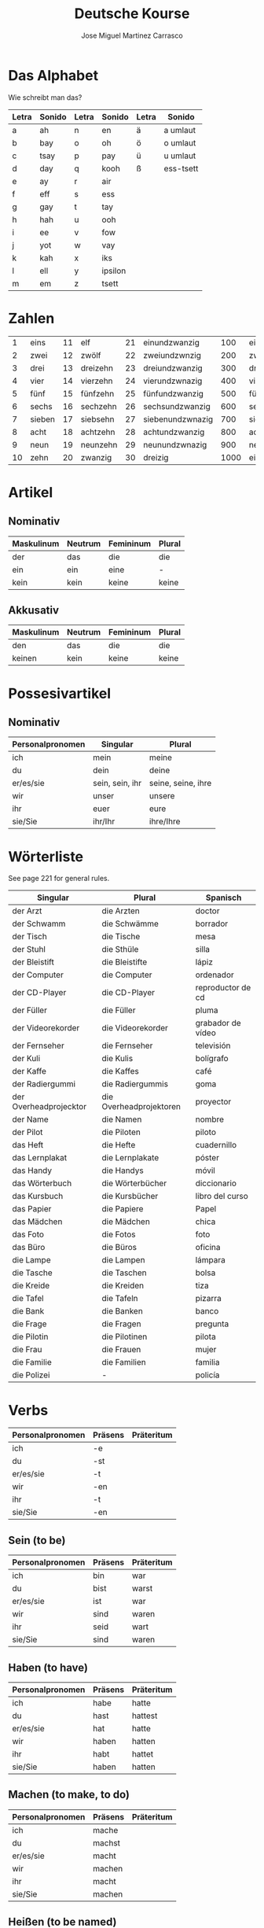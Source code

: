 #+TITLE: Deutsche Kourse
#+AUTHOR: Jose Miguel Martinez Carrasco

* Das Alphabet

Wie schreibt man das?

| Letra | Sonido | Letra | Sonido  | Letra | Sonido    |
|-------+--------+-------+---------+-------+-----------|
| a     | ah     | n     | en      | ä     | a umlaut  |
| b     | bay    | o     | oh      | ö     | o umlaut  |
| c     | tsay   | p     | pay     | ü     | u umlaut  |
| d     | day    | q     | kooh    | ß     | ess-tsett |
| e     | ay     | r     | air     |       |           |
| f     | eff    | s     | ess     |       |           |
| g     | gay    | t     | tay     |       |           |
| h     | hah    | u     | ooh     |       |           |
| i     | ee     | v     | fow     |       |           |
| j     | yot    | w     | vay     |       |           |
| k     | kah    | x     | iks     |       |           |
| l     | ell    | y     | ipsilon |       |           |
| m     | em     | z     | tsett   |       |           |

* Zahlen

|  1 | eins   | 11 | elf      | 21 | einundzwanzig    |  100 | einhundert    |
|  2 | zwei   | 12 | zwölf    | 22 | zweiundzwnzig    |  200 | zweihundert   |
|  3 | drei   | 13 | dreizehn | 23 | dreiundzwanzig   |  300 | dreihundert   |
|  4 | vier   | 14 | vierzehn | 24 | vierundzwnazig   |  400 | vierhundert   |
|  5 | fünf   | 15 | fünfzehn | 25 | fünfundzwanzig   |  500 | fünfhundert   |
|  6 | sechs  | 16 | sechzehn | 26 | sechsundzwanzig  |  600 | sechshundert  |
|  7 | sieben | 17 | siebsehn | 27 | siebenundzwnazig |  700 | siebenhundert |
|  8 | acht   | 18 | achtzehn | 28 | achtundzwanzig   |  800 | achthundert   |
|  9 | neun   | 19 | neunzehn | 29 | neunundzwnazig   |  900 | neunhundert   |
| 10 | zehn   | 20 | zwanzig  | 30 | dreizig          | 1000 | eintausend    |

* Artikel

** Nominativ                                 

|-------------------------------------------|
| Maskulinum | Neutrum | Femininum | Plural |
|------------+---------+-----------+--------|
| der        | das     | die       | die    |
| ein        | ein     | eine      | -      |
| kein       | kein    | keine     | keine  |

** Akkusativ                                 

| Maskulinum | Neutrum | Femininum | Plural |
|------------+---------+-----------+--------|
| den        | das     | die       | die    |
| keinen     | kein    | keine     | keine  |

* Possesivartikel

** Nominativ

| Personalpronomen | Singular        | Plural             |
|------------------+-----------------+--------------------|
| ich              | mein            | meine              |
| du               | dein            | deine              |
| er/es/sie        | sein, sein, ihr | seine, seine, ihre |
| wir              | unser           | unsere             |
| ihr              | euer            | eure               |
| sie/Sie          | ihr/Ihr         | ihre/Ihre          |

* Wörterliste

See page 221 for general rules.

| Singular               | Plural                  | Spanisch          |
|------------------------+-------------------------+-------------------|
| der Arzt               | die Arzten              | doctor            |
| der Schwamm            | die Schwämme            | borrador          |
| der Tisch              | die Tische              | mesa              |
| der Stuhl              | die Sthüle              | silla             |
| der Bleistift          | die Bleistifte          | lápiz             |
| der Computer           | die Computer            | ordenador         |
| der CD-Player          | die CD-Player           | reproductor de cd |
| der Füller             | die Füller              | pluma             |
| der Videorekorder      | die Videorekorder       | grabador de vídeo |
| der Fernseher          | die Fernseher           | televisión        |
| der Kuli               | die Kulis               | bolígrafo         |
| der Kaffe              | die Kaffes              | café              |
| der Radiergummi        | die Radiergummis        | goma              |
| der Overheadprojecktor | die Overheadprojektoren | proyector         |
| der Name               | die Namen               | nombre            |
| der Pilot              | die Piloten             | piloto            |
|------------------------+-------------------------+-------------------|
| das Heft               | die Hefte               | cuadernillo       |
| das Lernplakat         | die Lernplakate         | póster            |
| das Handy              | die Handys              | móvil             |
| das Wörterbuch         | die Wörterbücher        | diccionario       |
| das Kursbuch           | die Kursbücher          | libro del curso   |
| das Papier             | die Papiere             | Papel             |
| das Mädchen            | die Mädchen             | chica             |
| das Foto               | die Fotos               | foto              |
| das Büro               | die Büros               | oficina           |
|------------------------+-------------------------+-------------------|
| die Lampe              | die Lampen              | lámpara           |
| die Tasche             | die Taschen             | bolsa             |
| die Kreide             | die Kreiden             | tiza              |
| die Tafel              | die Tafeln              | pizarra           |
| die Bank               | die Banken              | banco             |
| die Frage              | die Fragen              | pregunta          |
| die Pilotin            | die Pilotinen           | pilota            |
| die Frau               | die Frauen              | mujer             |
| die Familie            | die Familien            | familia           |
| die Polizei            | -                       | policía           |

* Verbs

| Personalpronomen | Präsens | Präteritum |
|------------------+---------+------------|
| ich              | -e      |            |
| du               | -st     |            |
| er/es/sie        | -t      |            |
| wir              | -en     |            |
| ihr              | -t      |            |
| sie/Sie          | -en     |            |

** Sein (to be)

| Personalpronomen | Präsens | Präteritum |
|------------------+---------+------------|
| ich              | bin     | war        |
| du               | bist    | warst      |
| er/es/sie        | ist     | war        |
| wir              | sind    | waren      |
| ihr              | seid    | wart       |
| sie/Sie          | sind    | waren      |

** Haben (to have)

| Personalpronomen | Präsens | Präteritum |
|------------------+---------+------------|
| ich              | habe    | hatte      |
| du               | hast    | hattest    |
| er/es/sie        | hat     | hatte      |
| wir              | haben   | hatten     |
| ihr              | habt    | hattet     |
| sie/Sie          | haben   | hatten     |

** Machen (to make, to do)

| Personalpronomen | Präsens | Präteritum |
|------------------+---------+------------|
| ich              | mache   |            |
| du               | machst  |            |
| er/es/sie        | macht   |            |
| wir              | machen  |            |
| ihr              | macht   |            |
| sie/Sie          | machen  |            |

** Heißen (to be named)

Wie heißen Sie?

| Personalpronomen | Präsens | Präteritum |
|------------------+---------+------------|
| ich              | heiße   |            |
| du               | heißt   |            |
| er/es/sie        | heißt   |            |
| wir              | heißen  |            |
| ihr              | heißt   |            |
| sie/Sie          | heißen  |            |

** Hören (to hear)

| Personalpronomen | Präsens | Präteritum |
|------------------+---------+------------|
| ich              | höre    | hörte      |
| du               | hörst   | hörtest    |
| er/es/sie        | hört    | hörte      |
| wir              | hören   | hörten     |
| ihr              | hört    | hörtet     |
| sie/Sie          | hören   | hörten     |
   
** Sehen (to see)

| Personalpronomen | Präsens | Präteritum |
|------------------+---------+------------|
| ich              | sehe    | sah        |
| du               | siehst  | sahst      |
| er/es/sie        | sieht   | sah        |
| wir              | sehen   | sahen      |
| ihr              | seht    | saht       |
| sie/Sie          | sehen   | sahen      |

** Lernen (to learn, to study)

| Personalpronomen | Präsens | Präteritum |
|------------------+---------+------------|
| ich              | lerne   |            |
| du               | lernst  |            |
| er/es/sie        | lernt   |            |
| wir              | lernen  |            |
| ihr              | lernt   |            |
| sie/Sie          | lernen  |            |

** Fragen (to ask)

| Personalpronomen | Präsens | Präteritum |
|------------------+---------+------------|
| ich              | frage   |            |
| du               | fragst  |            |
| er/es/sie        | fragt   |            |
| wir              | fragen  |            |
| ihr              | fragt   |            |
| sie/Sie          | fragen  |            |

** Antworten (to answer)

| Personalpronomen | Präsens   | Präteritum |
|------------------+-----------+------------|
| ich              | antworte  |            |
| du               | antwortst |            |
| er/es/sie        | antwortet |            |
| wir              | antworten |            |
| ihr              | antwortet |            |
| sie/Sie          | antworten |            |
   
** Buchstabieren (to spell)

| Personalpronomen | Präsens       | Präteritum |
|------------------+---------------+------------|
| ich              | buchstabiere  |            |
| du               | buchstabierst |            |
| er/es/sie        | buchstabiert  |            |
| wir              | buchstabieren |            |
| ihr              | buchstabiert  |            |
| sie/Sie          | buchstabieren |            |

** Kennen (to know)

| Personalpronomen | Präsens | Präteritum |
|------------------+---------+------------|
| ich              | kenne   |            |
| du               | kennst  |            |
| er/es/sie        | kennt   |            |
| wir              | kennen  |            |
| ihr              | kennt   |            |
| sie/Sie          | kennen  |            |

** Kommen (to come)

| Personalpronomen | Präsens | Präteritum |
|------------------+---------+------------|
| ich              | komme   |            |
| du               | kommst  |            |
| er/es/sie        | kommt   |            |
| wir              | kommen  |            |
| ihr              | kommt   |            |
| sie/Sie          | kommen  |            |

** Notieren (to note)

| Personalpronomen | Präsens  | Präteritum |
|------------------+----------+------------|
| ich              | notiere  |            |
| du               | notierst |            |
| er/es/sie        | notiert  |            |
| wir              | notieren |            |
| ihr              | notiert  |            |
| sie/Sie          | notieren |            |

** Berichten (to report)

| Personalpronomen | Präsens   | Präteritum |
|------------------+-----------+------------|
| ich              | berichte  |            |
| du               | berichtst |            |
| er/es/sie        | berichtet |            |
| wir              | berichten |            |
| ihr              | berichtet |            |
| sie/Sie          | berichten |            |

** Wohnen (to reside, to live)

| Personalpronomen | Präsens | Präteritum |
|------------------+---------+------------|
| ich              | wohne   |            |
| du               | wohnst  |            |
| er/es/sie        | wohnt   |            |
| wir              | wohnen  |            |
| ihr              | wohnt   |            |
| sie/Sie          | wohnen  |            |

** Ordnen (to organize, to put in)

| Personalpronomen | Präsens | Präteritum |
|------------------+---------+------------|
| ich              | ordne   |            |
| du               | ordnst  |            |
| er/es/sie        | ordnt   |            |
| wir              | ordnen  |            |
| ihr              | ordnt   |            |
| sie/Sie          | ordnen  |            |

** Schreiben (to write)

| Personalpronomen | Präsens   | Präteritum |
|------------------+-----------+------------|
| ich              | schreibe  |            |
| du               | schreibst |            |
| er/es/sie        | schreibt  |            |
| wir              | schreiben |            |
| ihr              | schreibt  |            |
| sie/Sie          | schreiben |            |



** Sprechen (to speak)

| Personalpronomen | Präsens  | Präteritum |
|------------------+----------+------------|
| ich              | spreche  |            |
| du               | sprichst |            |
| er/es/sie        | spricht  |            |
| wir              | sprechen |            |
| ihr              | sprecht  |            |
| sie/Sie          | sprechen |            |

** Lesen (to read)

| Personalpronomen | Präsens | Präteritum |
|------------------+---------+------------|
| ich              | lese    |            |
| du               | liesst  |            |
| er/es/sie        | liest   |            |
| wir              | lesen   |            |
| ihr              | lest    |            |
| sie/Sie          | lesen   |            |

** Zahlen (to pay)

| Personalpronomen | Präsens | Präteritum |
|------------------+---------+------------|
| ich              | zahle   |            |
| du               | zahlst  |            |
| er/es/sie        | zahlt   |            |
| wir              | zahlen  |            |
| ihr              | zahlt   |            |
| sie/Sie          | zahlen  |            |

** Zählen (to count)

| Personalpronomen | Präsens | Präteritum |
|------------------+---------+------------|
| ich              | zähle   |            |
| du               | zählst  |            |
| er/es/sie        | zählt   |            |
| wir              | zählen  |            |
| ihr              | zählt   |            |
| sie/Sie          | zählen  |            |

** Nehmen (to take)

| Personalpronomen | Präsens | Präteritum |
|------------------+---------+------------|
| ich              | nehme   |            |
| du               | nimmst  |            |
| er/es/sie        | nimmt   |            |
| wir              | nehmen  |            |
| ihr              | nehmt   |            |
| sie/Sie          | nehmen  |            |

** Trinken (to drink)

| Personalpronomen | Präsens | Präteritum |
|------------------+---------+------------|
| ich              | trinke  |            |
| du               | trinkst |            |
| er/es/sie        | trinkt  |            |
| wir              | trinken |            |
| ihr              | trinkt  |            |
| sie/Sie          | trinken |            |

** Essen (to eat)

| Personalpronomen | Präsens | Präteritum |
|------------------+---------+------------|
| ich              | esse    |            |
| du               | isst    |            |
| er/es/sie        | isst    |            |
| wir              | essen   |            |
| ihr              | esst    |            |
| sie/Sie          | essen   |            |


* Special verbs

| Separable verbs                 |
|---------------------------------|
| aufwachen (to wake up)          |
| aufstehen (to get up)           |
| frühstücken (to have breakfast) |
| aufagen (to begin)              |
| auskommen (to arrive)           |
| anrufen (to phone)              |
| anmachen (to turn on)           |
| ausmachen (to turn off)         |
| aufmachen (to open)             |
| zumachen (to close)             |
| einkaufen (to shop)             |
| zurückkommen (to come back)     |
| vorbereiten (to prepare)        |
| aufraüren (to tidy up)          |
| einschlafen (to fall asleep)    |
| fernsehen (to watch tv)         |

| Non separable verbs       |
|---------------------------|
| verstehen (to understand) |
| verlassen (to leave)      |
| besuchen (to visit)       |
| bekommen (to get/receive) |

* Emacs

| Character | Sequence    |
|-----------+-------------|
| ä         | C + x 8 " a |
| ö         | C + x 8 " o |
| ü         | C + x 8 " u |
| ß         | C + x 8 " s |

* References

[[http://german.about.com/library/verbs/blverb_Conjug1.htm][German verb conjugator]]




Apuntate a este curso, martes de 18.30 a 21.00

http://www.goethe.de/ins/gb/lon/lrn/deu/ext/a12/en9317217v.htm

